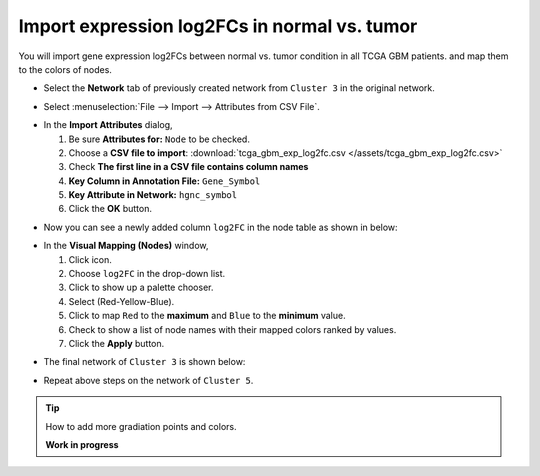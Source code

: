 ********************************************
Import expression log2FCs in normal vs. tumor 
********************************************

You will import gene expression log2FCs between normal vs. tumor condition in all TCGA GBM patients. and map them to the colors of nodes.

* Select the **Network** tab of previously created network from ``Cluster 3`` in the original network.

.. image:: ../images/new_graph_tp53.png

* Select :menuselection:`File --> Import --> Attributes from CSV File`.

.. image:: ../images/import_attr_menu.png

* In the **Import Attributes** dialog,

  1. Be sure **Attributes for:** ``Node`` to be checked.
  2. Choose a **CSV file to import**: :download:`tcga_gbm_exp_log2fc.csv </assets/tcga_gbm_exp_log2fc.csv>`
  3. Check **The first line in a CSV file contains column names**
  4. **Key Column in Annotation File:** ``Gene_Symbol``
  5. **Key Attribute in Network:** ``hgnc_symbol``
  6. Click the **OK** button.

.. image:: ../images/import_attr_dialog.png

* Now you can see a newly added column ``log2FC`` in the node table as shown in below:

.. image:: ../images/import_attr_col.png

* In the **Visual Mapping (Nodes)** window,

  1. Click |color-icon| icon.
  2. Choose ``log2FC`` in the drop-down list.
  3. Click |pallet-icon| to show up a palette chooser.
  4. Select |ryb-icon| (Red-Yellow-Blue).
  5. Click |invert-icon| to map ``Red`` to the **maximum** and ``Blue`` to the **minimum** value.
  6. Check |list-icon| to show a list of node names with their mapped colors ranked by values.
  7. Click the **Apply** button.

.. image:: ../images/log2fc_to_color.png

* The final network of ``Cluster 3`` is shown below:

.. image:: ../images/tp53_network_log2fc.png

* Repeat above steps on the network of ``Cluster 5``.

.. tip:: How to add more gradiation points and colors.
  
  **Work in progress**

.. |color-icon| image:: ../images/color_icon.png
.. |pallet-icon| image:: ../images/pallet_icon.png
.. |invert-icon| image:: ../images/invert_icon.png
.. |list-icon| image:: ../images/list_icon.png
.. |ryb-icon| image:: ../images/ryb_icon.png


